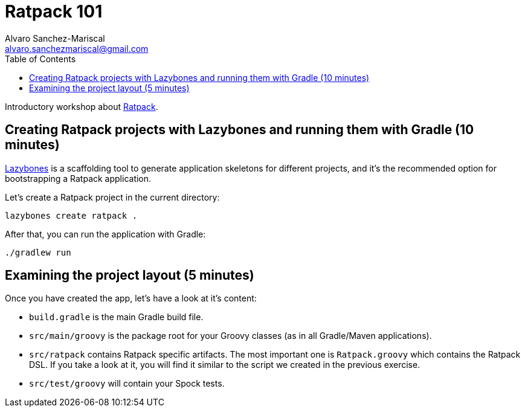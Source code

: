 = Ratpack 101
Alvaro Sanchez-Mariscal <alvaro.sanchezmariscal@gmail.com>
:toc: left
:source-highlighter: prettify
:icons: font

Introductory workshop about http://ratpack.io[Ratpack].

== Creating Ratpack projects with Lazybones and running them with Gradle (10 minutes)

https://github.com/pledbrook/lazybones[Lazybones] is a scaffolding tool to generate application skeletons for different projects, and it's the recommended option for bootstrapping a Ratpack application.

Let’s create a Ratpack project in the current directory:

 lazybones create ratpack . 

After that, you can run the application with Gradle:

 ./gradlew run

== Examining the project layout (5 minutes)

Once you have created the app, let's have a look at it's content:

* `build.gradle` is the main Gradle build file.
* `src/main/groovy` is the package root for your Groovy classes (as in all Gradle/Maven applications).
* `src/ratpack` contains Ratpack specific artifacts. The most important one is `Ratpack.groovy` which contains the Ratpack DSL. If you take a look at it, you will find it similar to the script we created in the previous exercise.
* `src/test/groovy` will contain your Spock tests.
